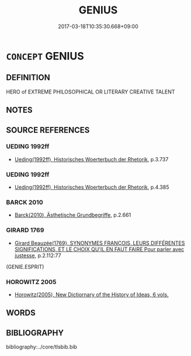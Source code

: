 # -*- mode: mandoku-tls-view -*-
#+TITLE: GENIUS
#+DATE: 2017-03-18T10:35:30.668+09:00        
#+STARTUP: content
* =CONCEPT= GENIUS
:PROPERTIES:
:CUSTOM_ID: uuid-4553a636-f11a-4b06-8cbc-bdf9e0fcb075
:END:
** DEFINITION

HERO of EXTREME PHILOSOPHICAL OR LITERARY CREATIVE TALENT

** NOTES

** SOURCE REFERENCES
*** UEDING 1992ff
 - [[cite:UEDING-1992ff][Ueding(1992ff), Historisches Woerterbuch der Rhetorik]], p.3.737

*** UEDING 1992ff
 - [[cite:UEDING-1992ff][Ueding(1992ff), Historisches Woerterbuch der Rhetorik]], p.4.385

*** BARCK 2010
 - [[cite:BARCK-2010][Barck(2010), Ästhetische Grundbegriffe]], p.2.661

*** GIRARD 1769
 - [[cite:GIRARD-1769][Girard Beauzée(1769), SYNONYMES FRANÇOIS, LEURS DIFFÉRENTES SIGNIFICATIONS, ET LE CHOIX QU'IL EN FAUT FAIRE Pour parler avec justesse]], p.2.112:77
 (GENIE.ESPRIT)
*** HOROWITZ 2005
 - [[cite:HOROWITZ-2005][Horowitz(2005), New Dictiornary of the History of Ideas, 6 vols.]]
** WORDS
   :PROPERTIES:
   :VISIBILITY: children
   :END:
** BIBLIOGRAPHY
bibliography:../core/tlsbib.bib

